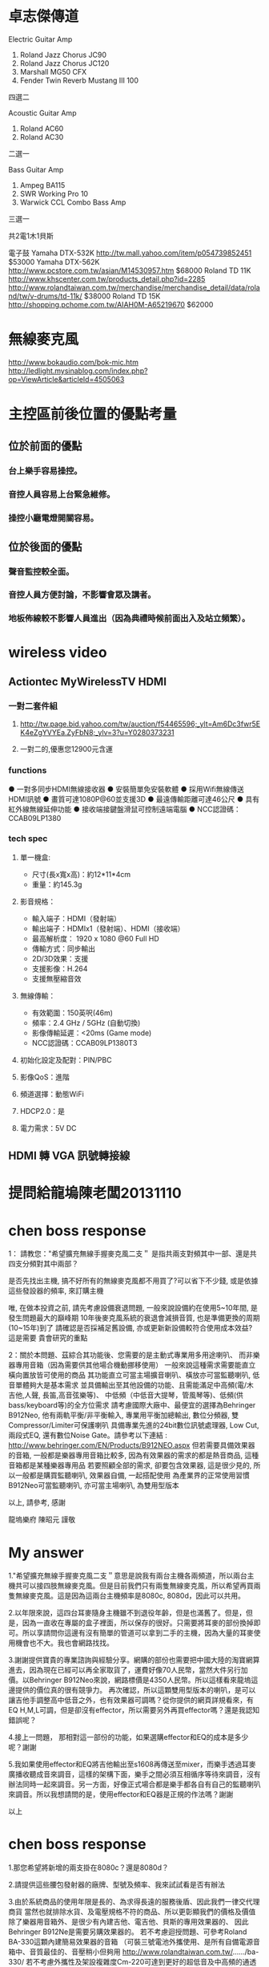 * 卓志傑傳道
Electric Guitar Amp
1.	Roland Jazz Chorus JC90 
2.	Roland Jazz Chorus JC120
3.	Marshall MG50 CFX
4.	Fender Twin Reverb Mustang III 100
四選二

Acoustic Guitar Amp
1.	Roland AC60
2.	Roland AC30
二選一

Bass Guitar Amp
1.	Ampeg BA115
2.	SWR Working Pro 10
3.	Warwick CCL Combo Bass Amp
三選一

共2電1木1貝斯

電子鼓
Yamaha DTX-532K 
http://tw.mall.yahoo.com/item/p054739852451
$53000
Yamaha DTX-562K
http://www.pcstore.com.tw/asian/M14530957.htm
$68000 
Roland TD 11K
http://www.khscenter.com.tw/products_detail.php?id=2285
http://www.rolandtaiwan.com.tw/merchandise/merchandise_detail/data/roland/tw/v-drums/td-11k/
$38000
Roland TD 15K
http://shopping.pchome.com.tw/AIAH0M-A65219670
$62000

* 無線麥克風
http://www.bokaudio.com/bok-mic.htm
http://ledlight.mysinablog.com/index.php?op=ViewArticle&articleId=4505063
* 主控區前後位置的優點考量
** 位於前面的優點
*** 台上樂手容易操控。
*** 音控人員容易上台緊急維修。
*** 操控小廳電燈開關容易。

** 位於後面的優點
*** 聲音監控較全面。
*** 音控人員方便討論，不影響會眾及講者。
*** 地板佈線較不影響人員進出（因為典禮時候前面出入及站立頻繁）。

* wireless video
** Actiontec MyWirelessTV HDMI 
*** 一對二套件組
**** http://tw.page.bid.yahoo.com/tw/auction/f54465596;_ylt=Am6Dc3fwr5EK4eZgYVYEa.ZyFbN8;_ylv=3?u=Y0280373231
**** 一對二的,優惠您12900元含運
*** functions
● 一對多同步HDMI無線接收器 
● 安裝簡單免安裝軟體 
● 採用Wifi無線傳送HDMI訊號 
● 畫質可達1080P@60並支援3D 
● 最遠傳輸距離可達46公尺 
● 具有紅外線無線延伸功能 
● 接收端接鍵盤滑鼠可控制遠端電腦 
● NCC認證碼：CCAB09LP1380 	
*** tech spec
**** 單一機盒: 
- 尺寸(長x寬x高)：約12*11*4cm 
- 重量：約145.3g 
**** 影音規格： 
- 輸入端子：HDMI（發射端） 
- 輸出端子：HDMIx1（發射端）、HDMI（接收端） 
- 最高解析度： 1920 x 1080 @60 Full HD 
- 傳輸方式：同步輸出 
- 2D/3D效果：支援 
- 支援影像：H.264 
- 支援無壓縮音效 
**** 無線傳輸： 
- 有效範圍：150英呎(46m) 
- 頻率：2.4 GHz / 5GHz (自動切換) 
- 影像傳輸延遲：<20ms (Game mode) 
- NCC認證碼：CCAB09LP1380T3 
**** 初始化設定及配對：PIN/PBC 
**** 影像QoS：進階 
**** 頻道選擇：動態WiFi 
**** HDCP2.0：是 
**** 電力需求：5V DC 

** HDMI 轉 VGA 訊號轉接線

* 提問給龍塢陳老闆20131110
#+BEGIN_COMMENT
1.既有無線麥克風以及耳麥擴充
    * MIPRO MR-822 UHF Dual Channel Diversity Receiver
      * 主機二台
        * Freq. U808C
        * Freq. U808D
      * 每台分別有2 channels
==> 希望擴充無線手握麥克風二支。

    * 隨身耳麥四個，MIPRO UHF MT-801
      * 810.650MHz(B6) 199-013086
      * 810.650MHz(B6) 501-115318
      * 782.925MHz(A1) 159024045 A
      * 782.925MHz 599-008841
==> 沒有主機，希望找到可用的主機。

2.新採購方案之尋價項目
==> 合適輸出功率而且含有Effector+EQ之監聽喇叭，三個。
    * 理由如下
      * 供吉他、貝斯等樂器演出時各別同時調音用
      * 其他場合機動挪移使用
      * 搭配目前喇叭使用
      * 也可以提供S-1608的輸入，後傳至Mixer
#+END_COMMENT

* chen boss response
1： 請教您："希望擴充無線手握麥克風二支＂
是指共兩支對頻其中一部、還是共四支分頻對其中兩部？

是否先找出主機, 搞不好所有的無線麥克風都不用買了?可以省下不少錢,
或是依據這些發設器的頻率, 來訂購主機

唯, 在做本投資之前, 請先考慮設備衰退問題, 
一般來說設備約在使用5~10年間, 是發生問題最大的巔峰期
10年後麥克風系統的衰退會減損音質, 也是準備更換的周期(10~15年)到了
請確認是否採補足舊設備, 亦或更新新設備較符合使用成本效益?
這是需要 貴會研究的重點

2：關於本問題、茲綜合其功能後、您需要的是主動式專業用多用途喇叭、
而非樂器專用音箱（因為需要供其他場合機動挪移使用）
一般來說這種需求需要能直立橫向置放皆可使用的商品
其功能直立可當主場擴音喇叭、橫放亦可當監聽喇叭, 低音單體夠大是基本需求
並具備輸出至其他設備的功能、且需能滿足中高頻(電/木吉他,人聲, 長笛,高音弦樂等)、
中低頻（中低音大提琴，管風琴等)、低頻(供bass/keyboard等)的全方位需求
請考慮國際大廠中、最便宜的選擇為Behringer B912Neo, 
他有兩軌平衡/非平衡輸入, 專業用平衡加總輸出, 數位分頻器, 雙Compressor/Limiter可保護喇叭
具備專業先進的24bit數位訊號處理器, Low Cut, 兩段式EQ, 還有數位Noise Gate。請參考以下連結 :
http://www.behringer.com/EN/Products/B912NEO.aspx
但若需要具備效果器的音箱, 一般都是樂器專用音箱比較多, 
因為有效果器的需求的都是熱音商品, 這種音箱都是某種樂器專用品
若要照顧全部的需求, 卻要包含效果器, 這是很少見的,
所以一般都是購買監聽喇叭, 效果器自備, 一起搭配使用
為產業界的正常使用習慣
B912Neo可當監聽喇叭, 亦可當主場喇叭, 為雙用型版本

以上, 請參考, 感謝

龍塢樂府 陳昭元 謹敬

* My answer
1."希望擴充無線手握麥克風二支＂意思是說我有兩台主機各兩頻道，所以兩台主機共可以接四肢無線麥克風。但是目前我們只有兩隻無線麥克風，所以希望再買兩隻無線麥克風。這是因為這兩台主機頻率是8080c, 8080d，因此可以共用。

2.以年限來說，這四台耳麥隨身主機雖不到退役年齡，但是也滿舊了。但是，但是，因為一直收在專屬的盒子裡面，所以保存的很好。只需要將耳麥的部份換掉即可。所以享請問你這邊有沒有簡單的管道可以拿到二手的主機，因為大量的耳麥使用機會也不大。我也會網路找找。

3.謝謝提供寶貴的專業諮詢與經驗分享。網購的部份也需要把中國大陸的淘寶網算進去，因為現在已經可以再全家取貨了，運費好像70人民幣，當然大件另行加價。以Behringer B912Neo來說，網路標價是4350人民幣。所以這樣看來龍塢這邊提供的價位真的很有競爭力。
再次確認，所以這顆雙用型版本的喇叭，是可以讓吉他手調整高中低音之外，也有效果器可調嗎？從你提供的網頁詳規看來，有EQ H,M,L可調，但是卻沒有effector，所以需要另外再買effector嗎？還是我認知錯誤呢？

4.接上一問題， 那相對這一部份的功能，如果選購effector和EQ的成本是多少呢？謝謝

5.我如果使用effector和EQ將吉他輸出至s1608再傳送至mixer，而樂手透過耳麥廣播收聽成音來調音，這樣的架構下面，樂手之間必須互相循序等待來調音，沒有辦法同時一起來調音。另一方面，好像正式場合都是樂手都各自有自己的監聽喇叭來調音。所以我想請問的是，使用effector和EQ器是正規的作法嗎？謝謝

以上

* chen boss response
1.那您希望將新增的兩支掛在8080c？還是8080d？

2.請提供這些腰包發射器的廠牌、型號及頻率、我來試試看是否有辦法

3.由於系統商品的使用年限是長的、為求得長遠的服務後盾、因此我們一律交代理商貨
當然也就排除水貨、及電壓規格不符的商品、所以更彰顯我們的價格及價值
除了樂器用音箱外、是很少有內建吉他、電吉他、貝斯的專用效果器的、
因此Behringer B912Ne是需要另購效果器的。
若不考慮迴授問題、可參考Roland BA-330這顆內建簡易效果器的音箱
（可裝三號電池外攜使用、是所有自備電源音箱中、音質最佳的、音壓稍小但夠用
http://www.rolandtaiwan.com.tw/....../ba-330/
若不考慮外攜性及架設複雜度Cm-220可達到更好的超低音及中高頻的通透度(他的音質在本價格帶是少見的好）
http://www.rolandtaiwan.com.tw/....../cm-220/

4.略

5.傳統做法確實需要每人一顆監聽喇叭、但當大家一起調音時、其實一定會互相干擾的。
新的列陣喇叭、其使用觀念將革新外場成音及監聽的觀念、因為他可將這兩個系統的需求合併、
所以需要我們去適應這種新概念、但因為列陣成音原理導致音質平均度遠優於傳統喇叭、
因此縱使大家一起發聲、其聲部分辨度還是優於傳統主喇叭暨監聽兩系統的總合、但這是需要時間適應的。
若採監聽耳機、則因為排除環境干擾、更可清楚聽到每個聲部、
以上兩種方式、都將導致樂手技術直接獲得提昇、團隊精神亦可均一化、
最終音樂內容當然可獲得額外的改善

傳統上現場演出的效果器來源有三種、第一：直接使用效果器。第二：具效果器的音箱。第三：由混音機提供

以上、請參考、感謝您

龍塢樂府 陳昭元 謹敬
* My answer

陳老闆您好：
1.808D

2.
** 隨身耳麥四個，MIPRO UHF MT-801
      * 810.650MHz(B6) 199-013086
      * 810.650MHz(B6) 501-115318
      * 782.925MHz(A1) 159024045 A
      * 782.925MHz 599-008841

4.可否依您的經驗建議廠牌及型號?

5.新的列陣喇叭革新外場成音及監聽的觀念. 如此的作法目前已經有專業團體採用嗎？您有經手這樣的整合專案嗎？

6.請幫忙確認以下樂器及樂手接線系統圖，以及針對？？？的部份回覆。謝謝
** 效果器
*** 機型/規格 ???
** EQ
*** 機型/規格 ???
** 腰掛接收器
*** 機型/規格 ???
** 發射主機
*** 機型/規格 ???

** -)-)-)- 表示無線傳輸
** ======  表示樂器專用多合一傳輸線 
** 樂器及樂手接線圖

  吉他--->腰掛發射器-)-)-)-接收主機--->效果器--->EQ--->S1608===>M-200i

  樂手<---耳機<---腰掛接收器-(-(-(-發射主機<---M-200i

  鼓--------->S1608===>M-200i

  鍵盤------->S1608===>M-200i

  鋼琴-)-)-)-麥克風--->S1608===>M-200i




* chen boss response
1:已收到您的更正為808D

2:目前正向同業確認可能供應來源

4：由於效果器的個人需求、喜好的主觀度極高、建議本項應由該樂器的樂手自由指定較為妥當。
     EQ部分, 通常會附在效果器或音箱上可供調整, 
     至於更好的等化器部份, 可採購最便宜的兩軌Behringer DEQ1024(10,000/部)直接調所需要的精細精準頻段,
     或直接購買報價單上已列價格之迴授抑制器FBQ100, 直接抑制迴授, 監調整EQ(但須進入功能頁面調整)
     綜上可知,直接採購效果器或音箱的綜效邊際成本是最低的, 由混音機端調整的成本是0
     DEQ1024 : http://www.behringer.com/EN/Products/DEQ1024.aspx
     FBQ100   : http://www.behringer.com/EN/Products/FBQ100.aspx

5. 相同列陣喇叭暨中控設備, 已於新近一個月在泰山美門堂架設,若有試聽需求, 
    敝公司專業音樂人士客戶、金馬獎2004最佳配樂得主張見宇牧師、
    相信他將非常歡迎  貴會的參訪、若您有任何疑問, 您亦可向他請教該系統

    另外、相同列陣喇叭國外案例無數 :
這是列陣技術性優勢的學理論述：
https://www.youtube.com/watch?v=aRoFcrRuGWo
https://www.youtube.com/watch?v=Vazso8LYpqc
https://www.youtube.com/watch?v=FBWXVg_7424&list=PLC129BF2C5353C041
這是單用一組100人的：
Francisco Alatorre Hotel California
這是名人使用介紹 :
Charlie Farren on Bose L1 Line Array Systems - Bose L1
Uptempo play Green Door, with Bose L1 sound system.
https://www.youtube.com/watch?v=J_CRS4TEulY
這是各國各種不同場合的運用： 
Bose L1 Model 2 Demo
Jordan and Waters country medley
https://www.youtube.com/watch?v=3UFfD0Ds9ag
https://www.youtube.com/watch?v=LO8EPtmYLIo
Charlie Farren on Bose L1 Line Array Systems - Bose L1
https://m.youtube.com/watch?v=AIv_nCkLC_o
https://www.youtube.com/watch?v=_h5Zzsc-WTM
一般國外運用甚至是一人配一組：
https://www.youtube.com/watch?v=ZWMJFoOfA84
Ain't No Sunshine (Salon de la musique 2010) BOSE (Milf Men i like Funk)
Sultans
Bose L1 in action
Words Won't Fit The Mouth
https://www.youtube.com/watch?v=jhV-3zy3TGg
這是100/300/500各一組的混搭使用
3 Bose L1s: Classic, Model II, & Compact - Dick Tater & The Tots
以上, 為列陣擴聲系統的案例

6. 關於效果器暨EQ部分如第4項之回覆, 但因接法有很多種, 可放在混音機前, 
　 或混音機中, 或混音機後,皆各有其優劣點, 
    組合總數相當複雜, 這恐怕不是E-MAIL方便說明的

    樂器改為無線與採用效果器或等化器是兩件事, 基本上它只是提供無線傳輸訊號而已, 
    實際線路將依樂器後, 混音機前的配置確認後, 方能有精確的系統圖, 因此, 一切皆與預算有關

7. 關於1/4TRS非平衡式線材, 建議不要太長, 15米已可能產生干擾雜訊
    若是1/4TRS平衡線, 依線材不同, 可拉最長至100米
    所以15米線, 一般都是採用6.3mm(1/4TRS)或CANON(XLR)做成平衡線
    關於是否做成平衡或非平衡?是依據您所連接的器材來決定
    如果是吉他, BASS類樂器, 這是很少有平衡輸出的, 因此15米非平衡將會有點太長
    未知您要連接的樂器為何?一般我們都是手工製作相關客訂線材
以上, 請參考

